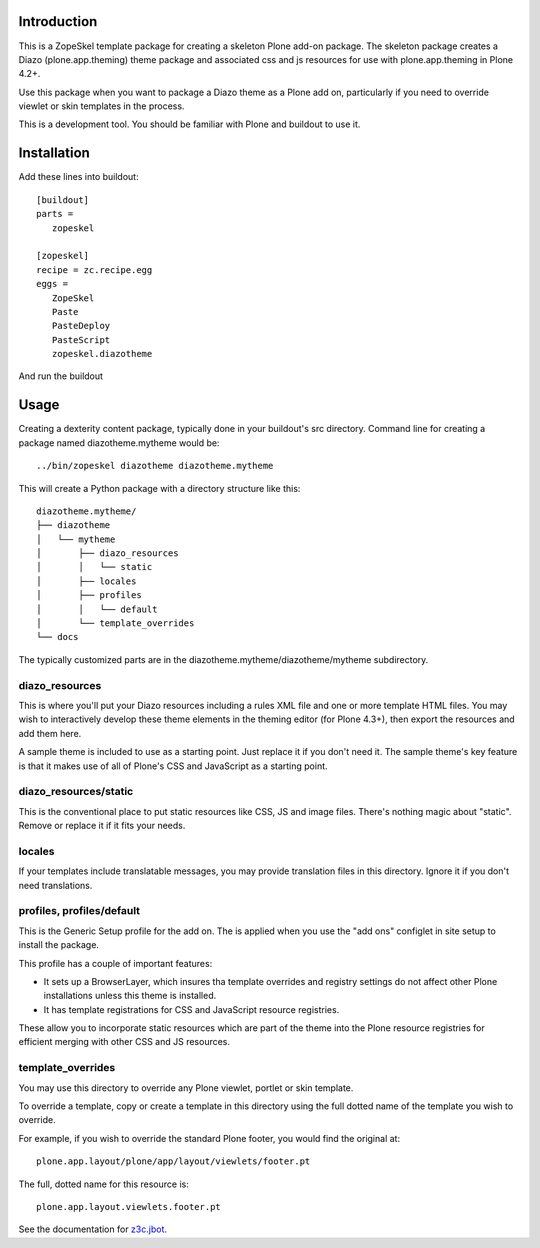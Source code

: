 Introduction
============

This is a ZopeSkel template package for creating a skeleton Plone add-on
package. The skeleton package creates a Diazo (plone.app.theming) theme package
and associated css and js resources for use with plone.app.theming in
Plone 4.2+.

Use this package when you want to package a Diazo theme as a Plone add on,
particularly if you need to override viewlet or skin templates in the process.

This is a development tool. You should be familiar with Plone and buildout to
use it.

Installation
============

Add these lines into buildout::

  [buildout]
  parts =
     zopeskel

  [zopeskel]
  recipe = zc.recipe.egg
  eggs =
     ZopeSkel
     Paste
     PasteDeploy
     PasteScript
     zopeskel.diazotheme

And run the buildout

Usage
======

Creating a dexterity content package, typically done in your buildout's src
directory. Command line for creating a package named diazotheme.mytheme would be::

  ../bin/zopeskel diazotheme diazotheme.mytheme

This will create a Python package with a directory structure like this::

    diazotheme.mytheme/
    ├── diazotheme
    │   └── mytheme
    │       ├── diazo_resources
    │       │   └── static
    │       ├── locales
    │       ├── profiles
    │       │   └── default
    │       └── template_overrides
    └── docs

The typically customized parts are in the diazotheme.mytheme/diazotheme/mytheme subdirectory.

diazo_resources
---------------

This is where you'll put your Diazo resources including a rules XML file and one or more template HTML files.
You may wish to interactively develop these theme elements in the theming editor (for Plone 4.3+), then export the resources and add them here.

A sample theme is included to use as a starting point.
Just replace it if you don't need it.
The sample theme's key feature is that it makes use of all of Plone's CSS and JavaScript as a starting point.


diazo_resources/static
----------------------

This is the conventional place to put static resources like CSS, JS and image files.
There's nothing magic about "static". Remove or replace it if it fits your needs.

locales
-------

If your templates include translatable messages, you may provide translation files in this directory.
Ignore it if you don't need translations.

profiles, profiles/default
--------------------------

This is the Generic Setup profile for the add on.
The is applied when you use the "add ons" configlet in site setup to install the package.

This profile has a couple of important features:

* It sets up a BrowserLayer, which insures tha template overrides and registry settings do not affect other Plone installations unless this theme is installed.

* It has template registrations for CSS and JavaScript resource registries.
These allow you to incorporate static resources which are part of the theme into the Plone resource registries for efficient merging with other CSS and JS resources.

template_overrides
------------------

You may use this directory to override any Plone viewlet, portlet or skin template.

To override a template, copy or create a template in this directory using the full dotted name of the template you wish to override.

For example, if you wish to override the standard Plone footer, you would find the original at::

    plone.app.layout/plone/app/layout/viewlets/footer.pt

The full, dotted name for this resource is::

    plone.app.layout.viewlets.footer.pt

See the documentation for `z3c.jbot <https://pypi.python.org/pypi/z3c.jbot>`_.


